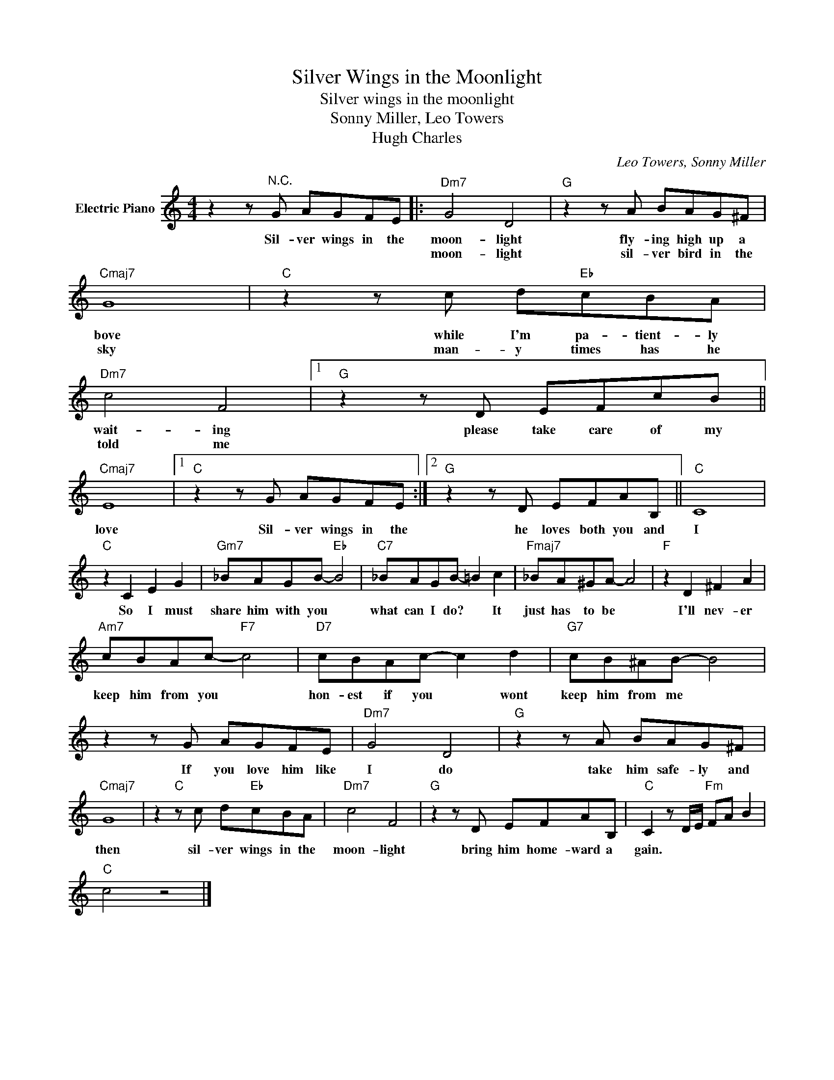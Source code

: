 X:1
T:Silver Wings in the Moonlight
T:Silver wings in the moonlight
T:Sonny Miller, Leo Towers
T:Hugh Charles
C:Leo Towers, Sonny Miller
Z:All Rights Reserved
L:1/8
M:4/4
K:C
V:1 treble nm="Electric Piano"
%%MIDI program 4
V:1
 z2 z"^N.C." G AGFE |:"Dm7" G4 D4 |"G" z2 z A BAG^F |"Cmaj7" G8 |"C" z2 z c d"Eb"cBA | %5
w: Sil- ver wings in the|moon- light|fly- ing high up a|bove|while I'm pa- tient- ly|
w: |moon- light|sil- ver bird in the|sky|man- y times has he|
"Dm7" c4 F4 |1"G" z2 z D EFcB ||"Cmaj7" E8 |1"C" z2 z G AGFE :|2"G" z2 z D EFAB, ||"C" C8 | %11
w: wait- ing|please take care of my|love|Sil- ver wings in the|he loves both you and|I|
w: told me||||||
"C" z2 C2 E2 G2 |"Gm7" _BAGB-"Eb" B4 |"C7" _BAGB- =B2 c2 |"Fmaj7" _BA^GA- A4 |"F" z2 D2 ^F2 A2 | %16
w: So I must|share him with you *|what can I do? * It|just has to be *|I'll nev- er|
w: |||||
"Am7" cBAc-"F7" c4 |"D7" cBAc- c2 d2 |"G7" cB^AB- B4 | z2 z G AGFE |"Dm7" G4 D4 |"G" z2 z A BAG^F | %22
w: keep him from you *|hon- est if you * wont|keep him from me *|If you love him like|I do|take him safe- ly and|
w: ||||||
"Cmaj7" G8 | z2"C" z c d"Eb"cBA |"Dm7" c4 F4 |"G" z2 z D EFAB, |"C" C2 z D/E/"Fm" FA B2 | %27
w: then|sil- ver wings in the|moon- light|bring him home- ward a|gain. * * * * *|
w: |||||
"C" c4 z4 |] %28
w: |
w: |

